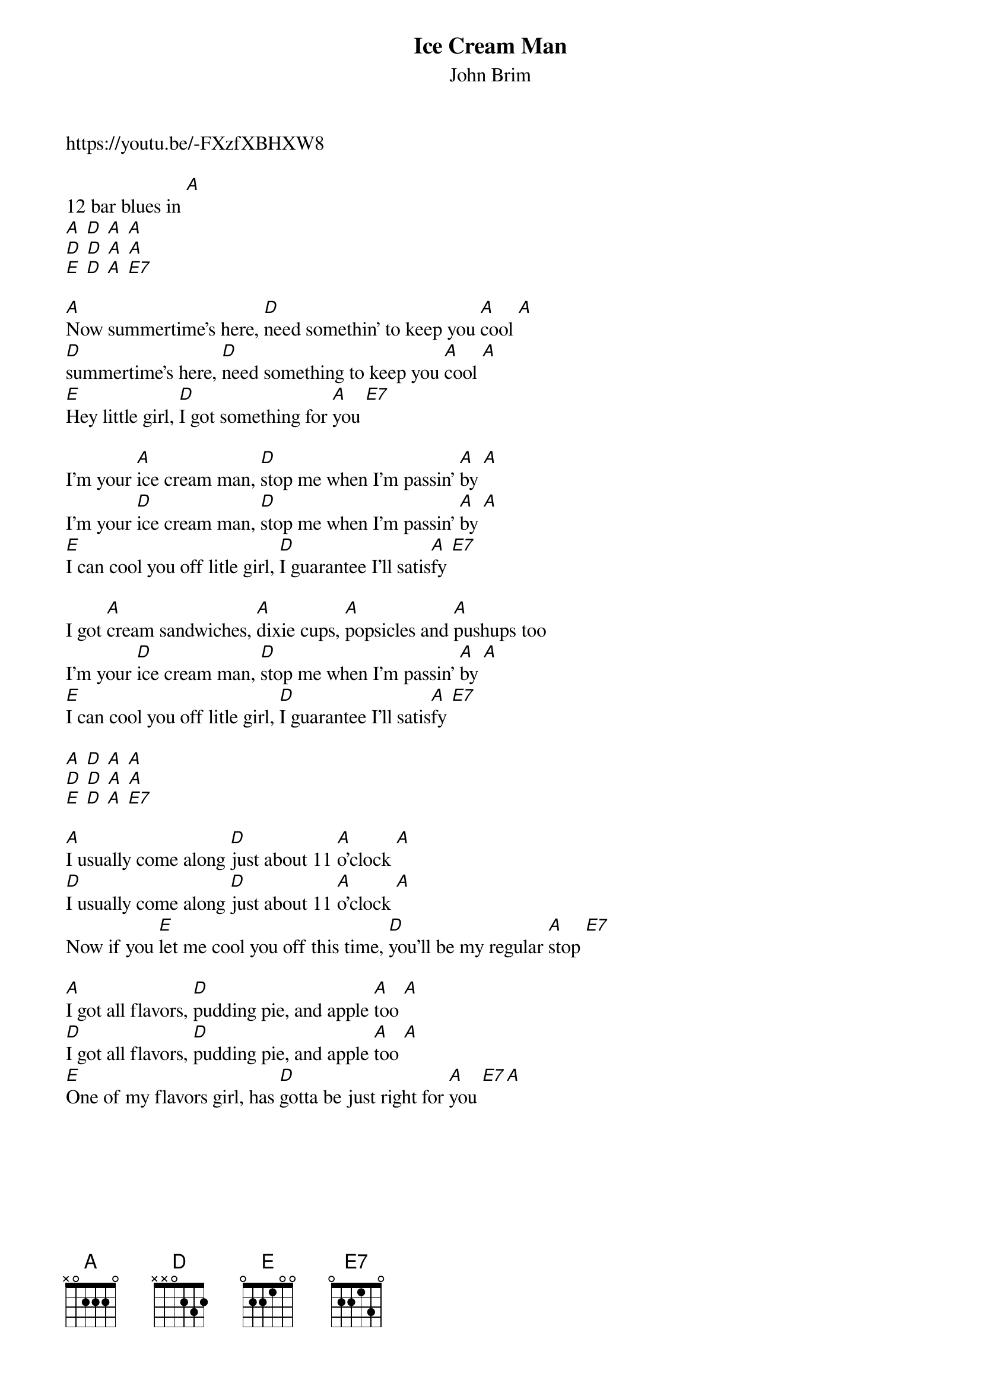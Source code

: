 {t: Ice Cream Man}
{st: John Brim}
https://youtu.be/-FXzfXBHXW8

12 bar blues in [A]
[A] [D] [A] [A]
[D] [D] [A] [A]
[E] [D] [A] [E7]

[A]Now summertime's here, [D]need somethin' to keep you [A]cool [A]
[D]summertime's here, [D]need something to keep you [A]cool [A]
[E]Hey little girl, [D]I got something for [A]you [E7]

I'm your [A]ice cream man, [D]stop me when I'm passin' [A]by [A]
I'm your [D]ice cream man, [D]stop me when I'm passin' [A]by [A]
[E]I can cool you off litle girl, [D]I guarantee I'll satis[A]fy [E7]

I got [A]cream sandwiches, [A]dixie cups, [A]popsicles and [A]pushups too
I'm your [D]ice cream man, [D]stop me when I'm passin' [A]by [A]
[E]I can cool you off litle girl, [D]I guarantee I'll satis[A]fy [E7]

[A] [D] [A] [A]
[D] [D] [A] [A]
[E] [D] [A] [E7]

[A]I usually come along [D]just about 11 [A]o'clock [A]
[D]I usually come along [D]just about 11 [A]o'clock [A]
Now if you [E]let me cool you off this time, [D]you'll be my regular [A]stop [E7]

[A]I got all flavors, [D]pudding pie, and apple [A]too [A]
[D]I got all flavors, [D]pudding pie, and apple [A]too [A]
[E]One of my flavors girl, has [D]gotta be just right for [A]you [E7][A]
